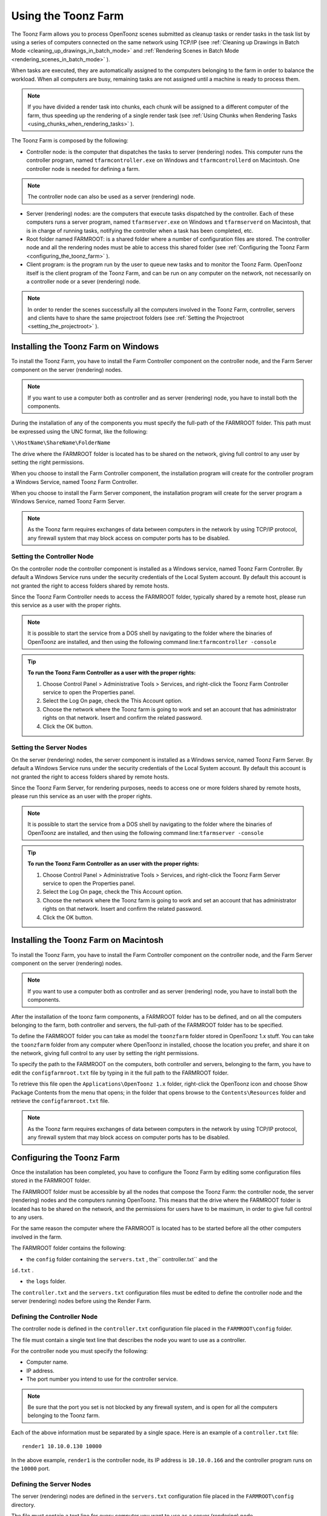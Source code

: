 .. _using_the_toonz_farm:

Using the Toonz Farm
====================
The Toonz Farm allows you to process OpenToonz scenes submitted as cleanup tasks or render tasks in the task list by using a series of computers connected on the same network using TCP/IP (see  :ref:`Cleaning up Drawings in Batch Mode <cleaning_up_drawings_in_batch_mode>`  and  :ref:`Rendering Scenes in Batch Mode <rendering_scenes_in_batch_mode>`  ). 

When tasks are executed, they are automatically assigned to the computers belonging to the farm in order to balance the workload. When all computers are busy, remaining tasks are not assigned until a machine is ready to process them. 

.. note:: If you have divided a render task into chunks, each chunk will be assigned to a different computer of the farm, thus speeding up the rendering of a single render task (see  :ref:`Using Chunks when Rendering Tasks <using_chunks_when_rendering_tasks>`  ).

The Toonz Farm is composed by the following:

- Controller node: is the computer that dispatches the tasks to server (rendering) nodes. This computer runs the controller program, named ``tfarmcontroller.exe``  on Windows and ``tfarmcontrollerd``  on Macintosh. One controller node is needed for defining a farm. 

.. note:: The controller node can also be used as a server (rendering) node.

- Server (rendering) nodes: are the computers that execute tasks dispatched by the controller. Each of these computers runs a server program, named ``tfarmserver.exe``  on Windows and ``tfarmserverd``  on Macintosh, that is in charge of running tasks, notifying the controller when a task has been completed, etc. 

- Root folder named FARMROOT: is a shared folder where a number of configuration files are stored. The controller node and all the rendering nodes must be able to access this shared folder (see  :ref:`Configuring the Toonz Farm <configuring_the_toonz_farm>`  ).

- Client program: is the program run by the user to queue new tasks and to monitor the Toonz Farm. OpenToonz itself is the client program of the Toonz Farm, and can be run on any computer on the network, not necessarily on a controller node or a sever (rendering) node. 

.. note:: In order to render the scenes successfully all the computers involved in the Toonz Farm, controller, servers and clients have to share the same projectroot folders (see  :ref:`Setting the Projectroot <setting_the_projectroot>`  ).

.. _installing_the_toonz_farm_on_windows:

Installing the Toonz Farm on Windows
------------------------------------
To install the Toonz Farm, you have to install the Farm Controller component on the controller node, and the Farm Server component on the server (rendering) nodes.

.. note:: If you want to use a computer both as controller and as server (rendering) node, you have to install both the components.

During the installation of any of the components you must specify the full-path of the FARMROOT folder. This path must be expressed using the UNC format, like the following:

``\\HostName\ShareName\FolderName`` 

The drive where the FARMROOT folder is located has to be shared on the network, giving full control to any user by setting the right permissions.

When you choose to install the Farm Controller component, the installation program will create for the controller program a Windows Service, named Toonz Farm Controller.

When you choose to install the Farm Server component, the installation program will create for the server program a Windows Service, named Toonz Farm Server.

.. note:: As the Toonz farm requires exchanges of data between computers in the network by using TCP/IP protocol, any firewall system that may block access on computer ports has to be disabled.

.. _setting_the_controller_node:

Setting the Controller Node
'''''''''''''''''''''''''''
On the controller node the controller component is installed as a Windows service, named Toonz Farm Controller. By default a Windows Service runs under the security credentials of the Local System account. By default this account is not granted the right to access folders shared by remote hosts.

Since the Toonz Farm Controller needs to access the FARMROOT folder, typically shared by a remote host, please run this service as a user with the proper rights. 

.. note:: It is possible to start the service from a DOS shell by navigating to the folder where the binaries of OpenToonz are installed, and then using the following command line:``tfarmcontroller -console`` 

.. tip:: **To run the Toonz Farm Controller as a user with the proper rights:**

    1. Choose Control Panel > Administrative Tools > Services, and right-click the Toonz Farm Controller service to open the Properties panel.

    2. Select the Log On page, check the This Account option.

    3. Choose the network where the Toonz farm is going to work and set an account that has administrator rights on that network. Insert and confirm the related password.

    4. Click the OK button.

.. _setting_the_server_nodes:

Setting the Server Nodes
''''''''''''''''''''''''
On the server (rendering) nodes, the server component is installed as a Windows service, named Toonz Farm Server. By default a Windows Service runs under the security credentials of the Local System account. By default this account is not granted the right to access folders shared by remote hosts.

Since the Toonz Farm Server, for rendering purposes, needs to access one or more folders shared by remote hosts, please run this service as an user with the proper rights. 

.. note:: It is possible to start the service from a DOS shell by navigating to the folder where the binaries of OpenToonz are installed, and then using the following command line:``tfarmserver -console`` 

.. tip:: **To run the Toonz Farm Controller as an user with the proper rights:**

    1. Choose Control Panel > Administrative Tools > Services, and right-click the Toonz Farm Server service to open the Properties panel.

    2. Select the Log On page, check the This Account option.

    3. Choose the network where the Toonz farm is going to work and set an account that has administrator rights on that network. Insert and confirm the related password.

    4. Click the OK button.

.. _installing_the_toonz_farm_on_macintosh:

Installing the Toonz Farm on Macintosh
--------------------------------------
To install the Toonz Farm, you have to install the Farm Controller component on the controller node, and the Farm Server component on the server (rendering) nodes. 

.. note:: If you want to use a computer both as controller and as server (rendering) node, you have to install both the components.

After the installation of the toonz farm components, a FARMROOT folder has to be defined, and on all the computers belonging to the farm, both controller and servers, the full-path of the FARMROOT folder has to be specified.

To define the FARMROOT folder you can take as model the ``toonzfarm``  folder stored in OpenToonz 1.x stuff. You can take the ``toonzfarm``  folder from any computer where OpenToonz in installed, choose the location you prefer, and share it on the network, giving full control to any user by setting the right permissions.

To specify the path to the FARMROOT on the computers, both controller and servers, belonging to the farm, you have to edit the ``configfarmroot.txt``  file by typing in it the full path to the FARMROOT folder.

To retrieve this file open the ``Applications\OpenToonz 1.x`` folder, right-click the OpenToonz icon and choose Show Package Contents from the menu that opens; in the folder that opens browse to the ``Contents\Resources``  folder and retrieve the ``configfarmroot.txt``  file.

.. note:: As the Toonz farm requires exchanges of data between computers in the network by using TCP/IP protocol, any firewall system that may block access on computer ports has to be disabled.

.. _configuring_the_toonz_farm:

Configuring the Toonz Farm
--------------------------
Once the installation has been completed, you have to configure the Toonz Farm by editing some configuration files stored in the FARMROOT folder.

The FARMROOT folder must be accessible by all the nodes that compose the Toonz Farm: the controller node, the server (rendering) nodes and the computers running OpenToonz. This means that the drive where the FARMROOT folder is located has to be shared on the network, and the permissions for users have to be maximum, in order to give full control to any users.

For the same reason the computer where the FARMROOT is located has to be started before all the other computers involved in the farm.

The FARMROOT folder contains the following:

- the ``config``  folder containing the ``servers.txt`` , the`` controller.txt`` and the

``id.txt`` .

- the ``logs``  folder.

The ``controller.txt`` and the ``servers.txt``  configuration files must be edited to define the controller node and the server (rendering) nodes before using the Render Farm.

.. _defining_the_controller_node:

Defining the Controller Node
''''''''''''''''''''''''''''
The controller node is defined in the ``controller.txt`` configuration file placed in the ``FARMROOT\config``  folder. 

The file must contain a single text line that describes the node you want to use as a controller.

For the controller node you must specify the following:

- Computer name. 

- IP address. 

- The port number you intend to use for the controller service. 

.. note:: Be sure that the port you set is not blocked by any firewall system, and is open for all the computers belonging to the Toonz farm.

Each of the above information must be separated by a single space. Here is an example of a ``controller.txt``  file:



::

    render1 10.10.0.130 10000

In the above example, ``render1``  is the controller node, its IP address is ``10.10.0.166``  and the controller program runs on the ``10000``  port.


.. _defining_the_server_nodes:

Defining the Server Nodes
'''''''''''''''''''''''''
The server (rendering) nodes are defined in the ``servers.txt``  configuration file placed in the ``FARMROOT\config``  directory.

The file must contain a text line for every computer you want to use as a server (rendering) node.

For each sever (rendering) node you must specify the following:

- Computer name.

- IP address. 

- The port number you intend to use for the server service.

.. note:: Be sure that the port you set is not blocked by any firewall system, and is open for all the computers belonging to the Toonz farm.

The above information must be separated by a single space. Here is an example of a ``servers.txt``  file:



::

    render1 10.10.0.166 8002



::

    render2 10.10.0.195 8002



::

    render3 10.10.0.111 8002



::

    render4 10.10.0.180 8002

In the above example, ``render1``  is a server node whose IP address is ``10.10.0.166``  and the server program runs on the ``8002``  port; ``render2``  is a server node whose IP address is ``10.10.0.195``  and the server program runs on the ``8002``  port; etc.

If you want to add or remove a server (rendering) node from the ``servers.txt``  file, you have to restart the controller node in order to make the changes effective.


.. _defining_the_toonz_farm_in_toonz:

Defining the Toonz Farm in OpenToonz
''''''''''''''''''''''''''''''''''''
OpenToonz is the Toonz Farm client program: it allows you to submit new tasks and monitor the status of the farm. 

If the computer where you run OpenToonz is a controller or a server (rendering) node for the Toonz Farm, no further settings are required. 

If the computer is neither a controller nor a server (rendering) node for the Toonz Farm, the FARMROOT has to be defined.

.. tip:: **To define the FARMROOT in Toonz:**

    1. Run OpenToonz and go to the Render Farm room.

    2. In the Batch Servers window, set the Process With option menu to Render Farm.

    3. In the dialog that opens specify the full path to the FARMROOT folder.

    4. Click the OK button.


Using the Toonz Farm
--------------------
In OpenToonz you can find the Farm room that allows you to monitor the farm processes. This room contains two main windows: the Tasks window and the Batch Servers window.

The render farm can be monitored by using the Tasks pane, where the list of tasks can be managed and executed, and the Servers pane, where the computers executing the tasks can be managed.

.. note:: All shared disks involved in the task processing, i.e. disks where files resulting from the task execution have to be written, must be shared granting full permissions to any user, otherwise tasks execution will not succeed. For Windows, disks must have a Share Permission set to Full Control for Everyone; for Macintosh, the sharing settings must allow any user to read from and write to disks.


.. _monitoring_the_server_nodes:

Monitoring the Server Nodes
'''''''''''''''''''''''''''
The Batch Servers window is divided in three areas: at the top there’s an option menu to set whether the tasks execution has to be performed with the local computer or with the render farm; then there is the list of server (rendering) nodes in the farm; at the bottom you can see information about the server currently selected in the list. 

The server (rendering) nodes included in the list are those defined in the ``server.txt``  configuration file (see  :ref:`Defining the Server Nodes <defining_the_server_nodes>`  ). If a server node is down at the controller startup, it will not be available in the farm: this means that all the server nodes must be up before starting up the controller node. For the same reason if you want to restart or shut down a server (rendering) node, you have to restart the controller node in order to make the changes effective.

If the Process With option menu is set to Local, all the tasks you run will be executed by the local computer; if it is set to Render Farm, the tasks will be executed by the Toonz farm.

.. note:: When you select Render Farm you could be prompted to define the FARMROOT (see  :ref:`Defining the Toonz Farm in Toonz <defining_the_toonz_farm_in_toonz>`  ). 

When a server is selected in the list, the following related information are displayed in the area at the bottom of the window:

- Name: displays the name of the server (rendering) node. 

- IP Address: displays its IP address.

- Port Number: displays the port number used to exchange data with the farm.

- Tasks: displays the task being executed.

- State: displays if the server is Ready, Busy or Down. 

.. note:: A server node state may be down if the server port you set is blocked by a firewall system, and is not open for all the computers belonging to the Toonz farm (see  :ref:`Defining the Server Nodes <defining_the_server_nodes>`  ).

- Number of CPU: displays the number of CPUs available on the server.

- Physical Memory: displays the amount of physical memory available on the server.

.. tip:: **To use the local computer to execute tasks:**

    Set the Process With option menu to Local.

.. tip:: **To use the Toonz farm to execute tasks:**

    Set the Process With option menu to Render Farm.


.. _checking_the_toonz_farm_processing:

Checking the Toonz Farm Processing
''''''''''''''''''''''''''''''''''
When the Toonz Farm is used, any problem that may be experienced during the processing is recorded in LOG files, that can be opened and used to diagnose problems.

The LOG files are saved in the ``OpenToonz 1.x stuff\toonzfarm``  folder of the computer experiencing the problem; each LOG refers to the processing performed by that computer only.

The LOG files that may be generated by the Toonz Farm processing are the following:

- server.log logs all the operations concerning the server computer activity. 

- controller.log logs all the operations concerning the controller computer activity. 

- tcomposer.log logs all the operations concerning the render activity performed by the server computers. 

- tcleanup.log logs all the operations concerning the cleanup activity performed by the server computers. 

